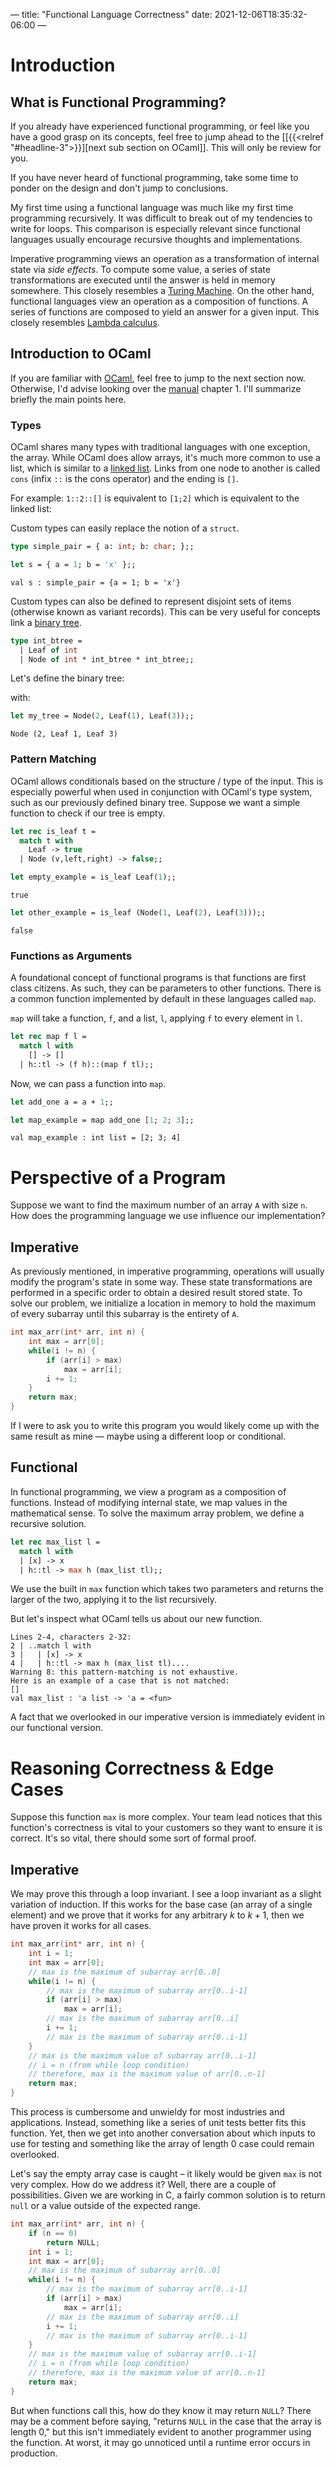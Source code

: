 ---
title: "Functional Language Correctness"
date: 2021-12-06T18:35:32-06:00
---

* Introduction
** What is Functional Programming?
If you already have experienced functional programming, or feel like you have a
good grasp on its concepts, feel free to jump ahead to the [[{{<relref
"#headline-3">}}][next sub section on OCaml]]. This will only be review for you.

If you have never heard of functional programming, take some time to ponder on
the design and don't jump to conclusions.

My first time using a functional language was much like my first time
programming recursively. It was difficult to break out of my tendencies to write
for loops. This comparison is especially relevant since functional languages
usually encourage recursive thoughts and implementations.

Imperative programming views an operation as a transformation of internal state
via /side effects/. To compute some value, a series of state transformations are
executed until the answer is held in memory somewhere. This closely resembles a
[[https://en.wikipedia.org/wiki/Turing_machine][Turing Machine]]. On the other hand, functional languages view an operation as a
composition of functions. A series of functions are composed to yield an answer
for a given input. This closely resembles [[https://en.wikipedia.org/wiki/Lambda_calculus][Lambda calculus]].
** Introduction to OCaml
If you are familiar with [[https://ocaml.org/][OCaml]], feel free to jump to the next section now.
Otherwise, I'd advise looking over the [[https://ocaml.org/releases/4.11/htmlman/index.html][manual]] chapter 1. I'll summarize briefly
the main points here.

*** Types
OCaml shares many types with traditional languages with one exception, the
array. While OCaml does allow arrays, it's much more common to use a list, which
is similar to a [[https://en.wikipedia.org/wiki/Linked_list][linked list]]. Links from one node to another is called ~cons~
(infix ~::~ is the cons operator) and the ending is ~[]~.

For example: ~1::2::[]~ is equivalent to ~[1;2]~ which is equivalent to the linked
list:

#+begin_src dot :file images/linked_list.png :results output :exports results
digraph linked_list {
  node[shape=rect];
  rankdir=LR;
  1->2;
}
#+end_src

#+RESULTS:
[[file:images/linked_list.png]]

Custom types can easily replace the notion of a ~struct~.
#+begin_src ocaml :results verbatim
type simple_pair = { a: int; b: char; };;
#+end_src

#+RESULTS:
: type simple_pair = { a : int; b : char; }

#+begin_src ocaml :results verbatim :exports both
let s = { a = 1; b = 'x' };;
#+end_src

#+RESULTS:
: val s : simple_pair = {a = 1; b = 'x'}

Custom types can also be defined to represent disjoint sets of items (otherwise
known as variant records). This can be very useful for concepts link a [[https://en.wikipedia.org/wiki/Binary_tree][binary
tree]].

#+begin_src ocaml :results verbatim
type int_btree =
  | Leaf of int
  | Node of int * int_btree * int_btree;;
#+end_src

#+RESULTS:
: type int_btree = Leaf of int | Node of int * int_btree * int_btree

Let's define the binary tree:

#+begin_src dot :file images/binary_tree.png :results output :exports results
digraph tree {
  2->1;
  2->3;
}
#+end_src

#+RESULTS:
[[file:images/binary_tree.png]]

with:

#+begin_src ocaml :exports both
let my_tree = Node(2, Leaf(1), Leaf(3));;
#+end_src

#+RESULTS:
: Node (2, Leaf 1, Leaf 3)

*** Pattern Matching
OCaml allows conditionals based on the structure / type of the input. This is
especially powerful when used in conjunction with OCaml's type system, such as
our previously defined binary tree. Suppose we want a simple function to check
if our tree is empty.

#+begin_src ocaml :exports code
let rec is_leaf t =
  match t with
    Leaf -> true
  | Node (v,left,right) -> false;;
#+end_src

#+RESULTS:
: <fun>

#+begin_src ocaml :exports both
let empty_example = is_leaf Leaf(1);;
#+end_src

#+RESULTS:
: true

#+begin_src ocaml :exports both
let other_example = is_leaf (Node(1, Leaf(2), Leaf(3)));;
#+end_src

#+RESULTS:
: false
*** Functions as Arguments
A foundational concept of functional programs is that functions are first class
citizens. As such, they can be parameters to other functions. There is a common
function implemented by default in these languages called ~map~.

~map~ will take a function, ~f~, and a list, ~l~, applying ~f~ to every element in ~l~.

#+begin_src ocaml :exports code
let rec map f l =
  match l with
    [] -> []
  | h::tl -> (f h)::(map f tl);;
#+end_src

#+RESULTS:
: <fun>

Now, we can pass a function into ~map~.

#+begin_src ocaml :exports code
let add_one a = a + 1;;
#+end_src

#+RESULTS:
: <fun>

#+begin_src ocaml :exports both :results value verbatim
let map_example = map add_one [1; 2; 3];;
#+end_src

#+RESULTS:
: val map_example : int list = [2; 3; 4]

* Perspective of a Program
Suppose we want to find the maximum number of an array ~A~ with size ~n~. How does
the programming language we use influence our implementation?
** Imperative
As previously mentioned, in imperative programming, operations will usually
modify the program's state in some way. These state transformations are
performed in a specific order to obtain a desired result stored state. To solve
our problem, we initialize a location in memory to hold the maximum of every
subarray until this subarray is the entirety of ~A~.

#+name: Maximum of Array in C
#+begin_src C :results none :exports code
int max_arr(int* arr, int n) {
    int max = arr[0];
    while(i != n) {
        if (arr[i] > max)
            max = arr[i];
        i += 1;
    }
    return max;
}
#+end_src

If I were to ask you to write this program you would likely come up with the
same result as mine --- maybe using a different loop or conditional.
** Functional
In functional programming, we view a program as a composition of functions.
Instead of modifying internal state, we map values in the mathematical sense. To
solve the maximum array problem, we define a recursive solution.

#+begin_src ocaml :exports code
let rec max_list l =
  match l with
  | [x] -> x
  | h::tl -> max h (max_list tl);;
#+end_src

We use the built in ~max~ function which takes two parameters and returns the
larger of the two, applying it to the list recursively.

But let's inspect what OCaml tells us about our new function.
#+begin_example
 Lines 2-4, characters 2-32:
 2 | ..match l with
 3 |   | [x] -> x
 4 |   | h::tl -> max h (max_list tl)....
 Warning 8: this pattern-matching is not exhaustive.
 Here is an example of a case that is not matched:
 []
 val max_list : 'a list -> 'a = <fun>
#+end_example

A fact that we overlooked in our imperative version is immediately evident in
our functional version.
* Reasoning Correctness & Edge Cases
Suppose this function ~max~ is more complex. Your team lead notices that this
function's correctness is vital to your customers so they want to ensure it is
correct. It's so vital, there should some sort of formal proof.

** Imperative
We may prove this through a loop invariant. I see a loop invariant as a slight
variation of induction. If this works for the base case (an array of a single
element) and we prove that it works for any arbitrary \(k\) to \(k+1\), then we
have proven it works for all cases.

#+name: Maximum of Array in C with Loop Invariant
#+begin_src C :results none :exports code
int max_arr(int* arr, int n) {
    int i = 1;
    int max = arr[0];
    // max is the maximum of subarray arr[0..0]
    while(i != n) {
        // max is the maximum of subarray arr[0..i-1]
        if (arr[i] > max)
            max = arr[i];
        // max is the maximum of subarray arr[0..i]
        i += 1;
        // max is the maximum of subarray arr[0..i-1]
    }
    // max is the maximum value of subarray arr[0..i-1]
    // i = n (from while loop condition)
    // therefore, max is the maximum value of arr[0..n-1]
    return max;
}
#+end_src

This process is cumbersome and unwieldy for most industries and applications. Instead,
something like a series of unit tests better fits this function. Yet, then we
get into another conversation about which inputs to use for testing and
something like the array of length 0 case could remain overlooked.

Let's say the empty array case is caught -- it likely would be given ~max~ is not
very complex. How do we address it? Well, there are a couple of possibilities.
Given we are working in C, a fairly common solution is to return ~null~ or a value
outside of the expected range.

#+name: Maximum of Array in C with Loop Invariant
#+begin_src C :results none :exports code
int max_arr(int* arr, int n) {
    if (n == 0)
        return NULL;
    int i = 1;
    int max = arr[0];
    // max is the maximum of subarray arr[0..0]
    while(i != n) {
        // max is the maximum of subarray arr[0..i-1]
        if (arr[i] > max)
            max = arr[i];
        // max is the maximum of subarray arr[0..i]
        i += 1;
        // max is the maximum of subarray arr[0..i-1]
    }
    // max is the maximum value of subarray arr[0..i-1]
    // i = n (from while loop condition)
    // therefore, max is the maximum value of arr[0..n-1]
    return max;
}
#+end_src

But when functions call this, how do they know it may return ~NULL~? There may be
a comment before saying, "returns ~NULL~ in the case that the array is length 0,"
but this isn't immediately evident to another programmer using the function. At
worst, it may go unnoticed until a runtime error occurs in production.

Imperative languages that could raise an exception can also hide the possibility
in some languages. Java's ~throws IllegalArgumentException~ is an example of an
ideal implementation. It forces callers to account for the possible failure.

** Functional
We can trivially apply a formal proof in the same inductive form. Our function
has the base case: a singular element list, and the recursive case: the maximum
of a list is the maximum of the first element and the maximum of the remainder
of the list. That is, if we didn't have this empty case.

OCaml address this by adding in an ~option~ type. This allows a function to
conditionally returning a value. ~Some~ represents an actual value, whereas ~None~
represents failure to produce a value.

#+begin_src ocaml :results silent
let rec option_max_list l =
  match l with
    [] -> None
  | [x] -> Some x
  | h::tl -> Some (max h (Option.get (option_max_list tl)));;
#+end_src

#+RESULTS:
: val option_max_list : 'a list -> 'a option = <fun>

#+begin_src ocaml :exports both :results text
let empty_max = option_max_list [];;
#+end_src

#+RESULTS:
: None

#+begin_src ocaml :exports both :results text
let some_max = option_max_list [1;2;3;4];;
#+end_src

#+RESULTS:
: Some 4

Moreover, this returning an optional type /forces/ functions that call it to
account for its possible failure. A programmer using the function is immediately
aware of the functions inabilities. From our recursive calls to ~option_max_list~,
we have to use ~Option.get~ which requires ~Some~ or else an exception will be
raised. We can prove that we will always get ~Some~ from recursive calls quite
easily, so this will not arise.

You may already be familiar with the ~Option~ notion from some imperative
languages. These could be ~Nullable~ from C#, ~Option~ from Rust, or ~Optional~ from
Java. These were gathered from functional language's implementations.
